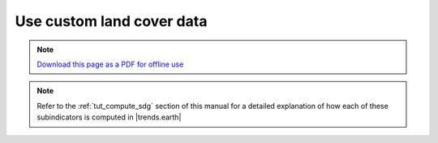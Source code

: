 ﻿Use custom land cover data
==========================

.. note:: `Download this page as a PDF for offline use 
   <../pdfs/Trends.Earth_Tutorial_Using_Custom_Land_Cover.pdf>`_

.. note::
    Refer to the :ref:`tut_compute_sdg` section of this manual for a detailed 
    explanation of how each of these subindicators is computed in 
    |trends.earth|

.. image:: /static/training/t08/t01_custom_landcover.png
   :align: center

.. image:: /static/training/t08/t02_custom_landcover_menu1.png
   :align: center

.. image:: /static/training/t08/t03_input.png
   :align: center

.. image:: /static/training/t08/t04_custom_landcover_menu2.png
   :align: center

.. image:: /static/training/t08/t05_definition1.png
   :align: center

.. image:: /static/training/t08/t06_definition2.png
   :align: center

.. image:: /static/training/t08/t07_output.png
   :align: center

.. image:: /static/training/t08/t08_custom_landcover_menu3.png
   :align: center

.. image:: /static/training/t08/t09_running.png
   :align: center

.. image:: /static/training/t08/t10_lc_loaded.png
   :align: center
